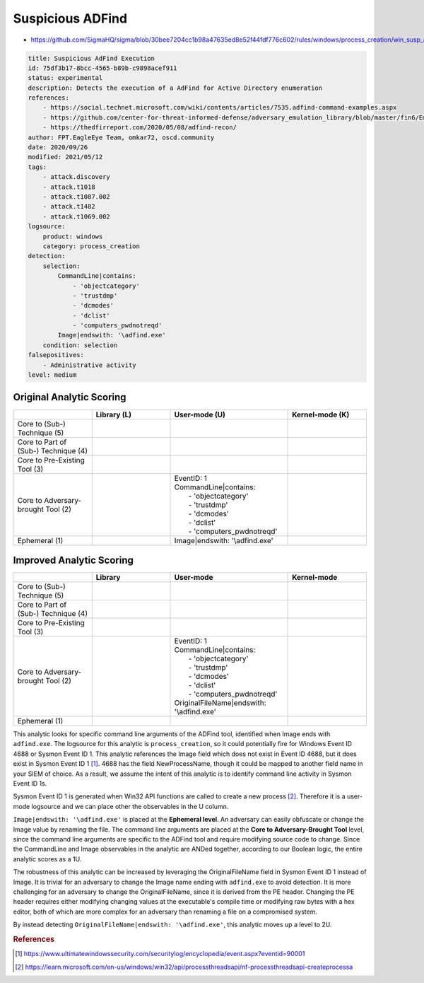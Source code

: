 .. _AD Find:

-----------------
Suspicious ADFind
-----------------

- https://github.com/SigmaHQ/sigma/blob/30bee7204cc1b98a47635ed8e52f44fdf776c602/rules/windows/process_creation/win_susp_adfind.yml

.. code-block:: yaml

  title: Suspicious AdFind Execution
  id: 75df3b17-8bcc-4565-b89b-c9898acef911
  status: experimental
  description: Detects the execution of a AdFind for Active Directory enumeration 
  references:
      - https://social.technet.microsoft.com/wiki/contents/articles/7535.adfind-command-examples.aspx
      - https://github.com/center-for-threat-informed-defense/adversary_emulation_library/blob/master/fin6/Emulation_Plan/Phase1.md
      - https://thedfirreport.com/2020/05/08/adfind-recon/
  author: FPT.EagleEye Team, omkar72, oscd.community
  date: 2020/09/26
  modified: 2021/05/12
  tags:
      - attack.discovery
      - attack.t1018
      - attack.t1087.002
      - attack.t1482
      - attack.t1069.002
  logsource:
      product: windows
      category: process_creation
  detection:
      selection:
          CommandLine|contains:
              - 'objectcategory'
              - 'trustdmp'
              - 'dcmodes'
              - 'dclist'
              - 'computers_pwdnotreqd'
          Image|endswith: '\adfind.exe'
      condition: selection
  falsepositives:
      - Administrative activity
  level: medium

Original Analytic Scoring
^^^^^^^^^^^^^^^^^^^^^^^^^

.. list-table::
    :widths: 20 20 30 20
    :header-rows: 1

    * - 
      - Library (L)
      - User-mode (U)
      - Kernel-mode (K)
    * - Core to (Sub-) Technique (5)
      - 
      - 
      - 
    * - Core to Part of (Sub-) Technique (4)
      - 
      -
      -
    * - Core to Pre-Existing Tool (3)
      - 
      - 
      -
    * - Core to Adversary-brought Tool (2)
      - 
      - | EventID: 1
        | CommandLine|contains:
        |   - 'objectcategory'
        |   - 'trustdmp'
        |   - 'dcmodes'
        |   - 'dclist'
        |   - 'computers_pwdnotreqd'
      - 
    * - Ephemeral (1)
      - 
      - Image|endswith: '\\adfind.exe'
      - 

Improved Analytic Scoring
^^^^^^^^^^^^^^^^^^^^^^^^^

.. list-table::
    :widths: 20 20 30 20
    :header-rows: 1

    * - 
      - Library
      - User-mode
      - Kernel-mode
    * - Core to (Sub-) Technique (5)
      - 
      - 
      - 
    * - Core to Part of (Sub-) Technique (4)
      - 
      -
      -
    * - Core to Pre-Existing Tool (3)
      - 
      - 
      -
    * - Core to Adversary-brought Tool (2)
      - 
      - | EventID: 1
        | CommandLine|contains:
        |   - 'objectcategory'
        |   - 'trustdmp'
        |   - 'dcmodes'
        |   - 'dclist'
        |   - 'computers_pwdnotreqd'
        | OriginalFileName|endswith: '\\adfind.exe'
      - 
    * - Ephemeral (1)
      - 
      - 
      - 

This analytic looks for specific command line arguments of the ADFind tool, identified when Image ends with ``adfind.exe``. 
The logsource for this analytic is ``process_creation``, so it could potentially fire for Windows Event ID 4688 or Sysmon Event ID 1. 
This analytic references the Image field which does not exist in Event ID 4688, but it does exist in Sysmon Event ID 1 [#f1]_. 4688 has the field 
NewProcessName, though it could be mapped to another field name in your SIEM of choice. As a result, we assume 
the intent of this analytic is to identify command line activity in Sysmon Event ID 1s.

Sysmon Event ID 1 is generated when Win32 API functions are called to create a new process [#f2]_. Therefore it is a user-mode logsource 
and we can place other the observables in the U column. 

``Image|endswith: '\adfind.exe'`` is placed at the **Ephemeral level**. An adversary can easily obfuscate or change the Image value by renaming 
the file. The command line arguments are placed at the **Core to Adversary-Brought Tool** level, since the command line arguments are 
specific to the ADFind tool and require modifying source code to change. Since the CommandLine and Image observables in the analytic are 
ANDed together, according to our Boolean logic, the entire analytic scores as a 1U.

The robustness of this analytic can be increased by leveraging the OriginalFileName field in Sysmon Event ID 1 instead of Image. It is trivial 
for an adversary to change the Image name ending with ``adfind.exe`` to avoid detection. It is more challenging for an adversary to 
change the OriginalFileName, since it is derived from the PE header. Changing the PE header requires either modifying changing values at 
the executable's compile time or modifying raw bytes with a hex editor, both of which are more complex for an adversary than 
renaming a file on a compromised system.

By instead detecting ``OriginalFileName|endswith: '\adfind.exe'``, this analytic moves up a level to 2U.

.. rubric:: References

.. [#f1] https://www.ultimatewindowssecurity.com/securitylog/encyclopedia/event.aspx?eventid=90001
.. [#f2] https://learn.microsoft.com/en-us/windows/win32/api/processthreadsapi/nf-processthreadsapi-createprocessa